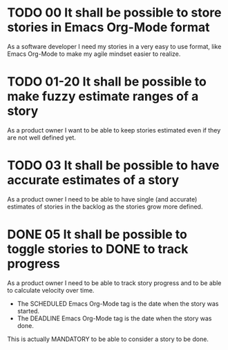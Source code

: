 * TODO 00 It shall be possible to store stories in Emacs Org-Mode format

  As a software developer I need my stories in a very easy to use format,
  like Emacs Org-Mode to make my agile mindset easier to realize.

* TODO 01-20 It shall be possible to make fuzzy estimate ranges of a story

  As a product owner I want to be able to keep stories estimated even if
  they are not well defined yet.

* TODO 03 It shall be possible to have accurate estimates of a story

  As a product owner I need to be able to have single (and accurate)
  estimates of stories in the backlog as the stories grow more defined.

* DONE 05 It shall be possible to toggle stories to DONE to track progress
  SCHEDULED: <2017-01-03> DEADLINE: <2017-01-05>

  As a product owner I need to be able to track story progress and to be
  able to calculate velocity over time.

  * The SCHEDULED Emacs Org-Mode tag is the date when the story was started.
  * The DEADLINE Emacs Org-Mode tag is the date when the story was done.

  This is actually MANDATORY to be able to consider a story to be done.
